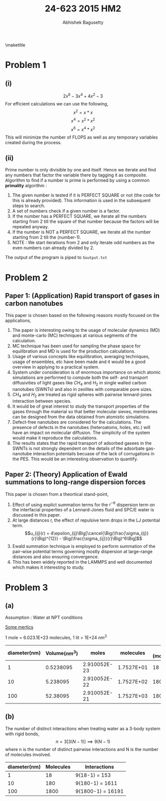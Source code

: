 #+TITLE: 24-623 2015 HM2
#+AUTHOR: Abhishek Bagusetty
#+LATEX_CLASS: cmu-article
#+OPTIONS: ^:{} # make super/subscripts only when wrapped in {}
#+OPTIONS: toc:nil # suppress toc, so we can put it where we want
#+OPTIONS: tex:t
#+EXPORT_EXCLUDE_TAGS: noexport
#+LATEX_HEADER: \usepackage[makeroom]{cancel}
#+LATEX_HEADER: \usepackage{verbatim}

\maketitle

* Problem 1
** (i)
$$ 2x^6 - 3x^4 + 4x^2 - 3$$
For efficient calculations we can use the following,
$$  x^2 = x*x$$
$$  x^4 = x^2 * x^2$$
$$  x^6 = x^4 * x^2$$
This will minimize the number of FLOPS as well as any temporary variables created during the process.

** (ii)
Prime number is only divisible by one and itself. Hence we iterate and find any numbers that factor the variable there by tagging it as composite. Algorithm to find if a number is prime is performed by using a common *primality* algorithm :

1. The given number is tested if it is PERFECT SQUARE or not (the code for this is already provided). This information is used in the subsequent steps to search.
2. A set of numbers check if a given number is a factor.
3. If the number has a PERFECT SQUARE, we iterate all the numbers starting from 2 till the square of that number because the factors will be repeated anyway.
4. If the number is NOT a PERFECT SQUARE, we iterate all the number starting from 2 till the (number-1).
5. NOTE : We start iterations from 2 and only iterate odd numbers as the even numbers can already divided by 2. 

The output of the program is piped to =5output.txt=

* Problem 2
** Paper 1: (Application) Rapid transport of gases in carbon nanotubes

This paper is chosen based on the following reasons mostly focused on the applications,
 
1. The paper is interesting owing to the usage of molecular dynamics (MD) and monte-carlo (MC) techniques at various segments of the calculation.
2. MC technique has been used for sampling the phase space for equilibration and MD is used for the production calculations.
3. Usage of various concepts like equilibration, averaging techniques, usage of ensembles, etc have been made and it would be a good overview in applying to a practical system.
4. System under consideration is of enormous importance on which atomic simulations are performed to compute both the self- and transport diffusivities of light gases like $CH_4$ and $H_2$ in single walled carbon nanotubes (SWNTs) and also in zeolites with comparable pore sizes.
5. $CH_4$ and $H_2$ are treated as rigid spheres with pairwise lennard-jones interaction between species.
6. It would be of great interest to study the transport properties of the gases through the material so that better molecular sieves, membranes can be designed from the data obtained from atomistic simulations.
7. Defect-free nanotubes are considered for the calculations. The presence of defects in the nanotubes (heteroatoms, holes, etc.) will have an impact on molecular diffusion. The simplicity of the system would make it reproduce the calculations.
8. The results states that the rapid transport of adsorbed gasees in the SWNTs is not strongly dependent on the details of the adsorbate gas-nanotube interaction potentails becuase of the lack of corrugations in the PES. This would be an interesting observation to quantify.

** Paper 2: (Theory) Application of Ewald summations to long-range dispersion forces

This paper is chosen from a theortical stand-point,

1. Effect of using explict summation terms for the $r^{-6}$ dispersion term on the interfacial properties of a Lennard-Jones fluid and SPC/E water is discussed in this paper.
2. At large distances r, the effect of repulsive term drops in the LJ potential term. $$u_{ij}(r) = 4\epsilon_{ij}\Big[\cancel{\Big(\frac{\sigma_{ij}}{r}\Big)^{12}} - \Big(\frac{\sigma_{ij}}{r}\Big)^6\Big]$$
3. Ewald summation technique is employed to perform summation of the pair-wise potential terms governing mostly dispersion at large-range distances and also ensuring convergence. 
4. This has been widely reported in the LAMMPS and well documented which makes it interesting to study.

* Problem 3
** (a)
Assumption : Water at NPT conditions

_Some mertics_

1 mole = 6.023.1E+23 molecules, 1 lit = 1E+24 $nm^3$

|--------------+----------------+--------------+------------+------------------|
| diameter(nm) | Volume$(nm^3)$ |        moles |  molecules | App. (molecules) |
|--------------+----------------+--------------+------------+------------------|
|            1 |      0.5238095 | 2.910052E-23 | 1.7527E+01 |               18 |
|           10 |       5.238095 | 2.910052E-22 | 1.7527E+02 |              180 |
|          100 |       52.38095 | 2.910052E-21 | 1.7527E+03 |             1800 |
|--------------+----------------+--------------+------------+------------------|

** (b)
The number of distinct interactions when treating water as a 3-body system with rigid bonds, 
$$ n = 3[3(N-1)] \implies 9(N-1) $$ 
where n is the number of distinct pairwise interactions and N is the number of molecules involved. 

|--------------+-----------+-------------------|
| diameter(nm) | Molecules | Interactions      |
|--------------+-----------+-------------------|
|            1 |        18 | 9(18-1) = 153     |
|           10 |       180 | 9(180-1) = 1611   |
|          100 |      1800 | 9(1800-1) = 16191 |
|--------------+-----------+-------------------|


